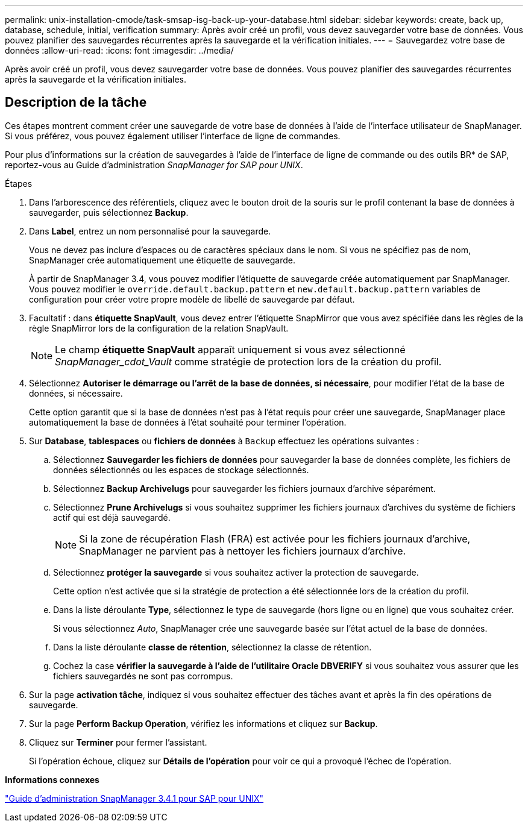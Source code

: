 ---
permalink: unix-installation-cmode/task-smsap-isg-back-up-your-database.html 
sidebar: sidebar 
keywords: create, back up, database, schedule, initial, verification 
summary: Après avoir créé un profil, vous devez sauvegarder votre base de données. Vous pouvez planifier des sauvegardes récurrentes après la sauvegarde et la vérification initiales. 
---
= Sauvegardez votre base de données
:allow-uri-read: 
:icons: font
:imagesdir: ../media/


[role="lead"]
Après avoir créé un profil, vous devez sauvegarder votre base de données. Vous pouvez planifier des sauvegardes récurrentes après la sauvegarde et la vérification initiales.



== Description de la tâche

Ces étapes montrent comment créer une sauvegarde de votre base de données à l'aide de l'interface utilisateur de SnapManager. Si vous préférez, vous pouvez également utiliser l'interface de ligne de commandes.

Pour plus d'informations sur la création de sauvegardes à l'aide de l'interface de ligne de commande ou des outils BR* de SAP, reportez-vous au Guide d'administration _SnapManager for SAP pour UNIX_.

.Étapes
. Dans l'arborescence des référentiels, cliquez avec le bouton droit de la souris sur le profil contenant la base de données à sauvegarder, puis sélectionnez *Backup*.
. Dans *Label*, entrez un nom personnalisé pour la sauvegarde.
+
Vous ne devez pas inclure d'espaces ou de caractères spéciaux dans le nom. Si vous ne spécifiez pas de nom, SnapManager crée automatiquement une étiquette de sauvegarde.

+
À partir de SnapManager 3.4, vous pouvez modifier l'étiquette de sauvegarde créée automatiquement par SnapManager. Vous pouvez modifier le `override.default.backup.pattern` et `new.default.backup.pattern` variables de configuration pour créer votre propre modèle de libellé de sauvegarde par défaut.

. Facultatif : dans *étiquette SnapVault*, vous devez entrer l'étiquette SnapMirror que vous avez spécifiée dans les règles de la règle SnapMirror lors de la configuration de la relation SnapVault.
+

NOTE: Le champ *étiquette SnapVault* apparaît uniquement si vous avez sélectionné _SnapManager_cdot_Vault_ comme stratégie de protection lors de la création du profil.

. Sélectionnez *Autoriser le démarrage ou l'arrêt de la base de données, si nécessaire*, pour modifier l'état de la base de données, si nécessaire.
+
Cette option garantit que si la base de données n'est pas à l'état requis pour créer une sauvegarde, SnapManager place automatiquement la base de données à l'état souhaité pour terminer l'opération.

. Sur *Database*, *tablespaces* ou *fichiers de données* à `Backup` effectuez les opérations suivantes :
+
.. Sélectionnez *Sauvegarder les fichiers de données* pour sauvegarder la base de données complète, les fichiers de données sélectionnés ou les espaces de stockage sélectionnés.
.. Sélectionnez *Backup Archivelugs* pour sauvegarder les fichiers journaux d'archive séparément.
.. Sélectionnez *Prune Archivelugs* si vous souhaitez supprimer les fichiers journaux d'archives du système de fichiers actif qui est déjà sauvegardé.
+

NOTE: Si la zone de récupération Flash (FRA) est activée pour les fichiers journaux d'archive, SnapManager ne parvient pas à nettoyer les fichiers journaux d'archive.

.. Sélectionnez *protéger la sauvegarde* si vous souhaitez activer la protection de sauvegarde.
+
Cette option n'est activée que si la stratégie de protection a été sélectionnée lors de la création du profil.

.. Dans la liste déroulante *Type*, sélectionnez le type de sauvegarde (hors ligne ou en ligne) que vous souhaitez créer.
+
Si vous sélectionnez _Auto_, SnapManager crée une sauvegarde basée sur l'état actuel de la base de données.

.. Dans la liste déroulante *classe de rétention*, sélectionnez la classe de rétention.
.. Cochez la case *vérifier la sauvegarde à l'aide de l'utilitaire Oracle DBVERIFY* si vous souhaitez vous assurer que les fichiers sauvegardés ne sont pas corrompus.


. Sur la page *activation tâche*, indiquez si vous souhaitez effectuer des tâches avant et après la fin des opérations de sauvegarde.
. Sur la page *Perform Backup Operation*, vérifiez les informations et cliquez sur *Backup*.
. Cliquez sur *Terminer* pour fermer l'assistant.
+
Si l'opération échoue, cliquez sur *Détails de l'opération* pour voir ce qui a provoqué l'échec de l'opération.



*Informations connexes*

https://library.netapp.com/ecm/ecm_download_file/ECMP12481453["Guide d'administration SnapManager 3.4.1 pour SAP pour UNIX"^]
